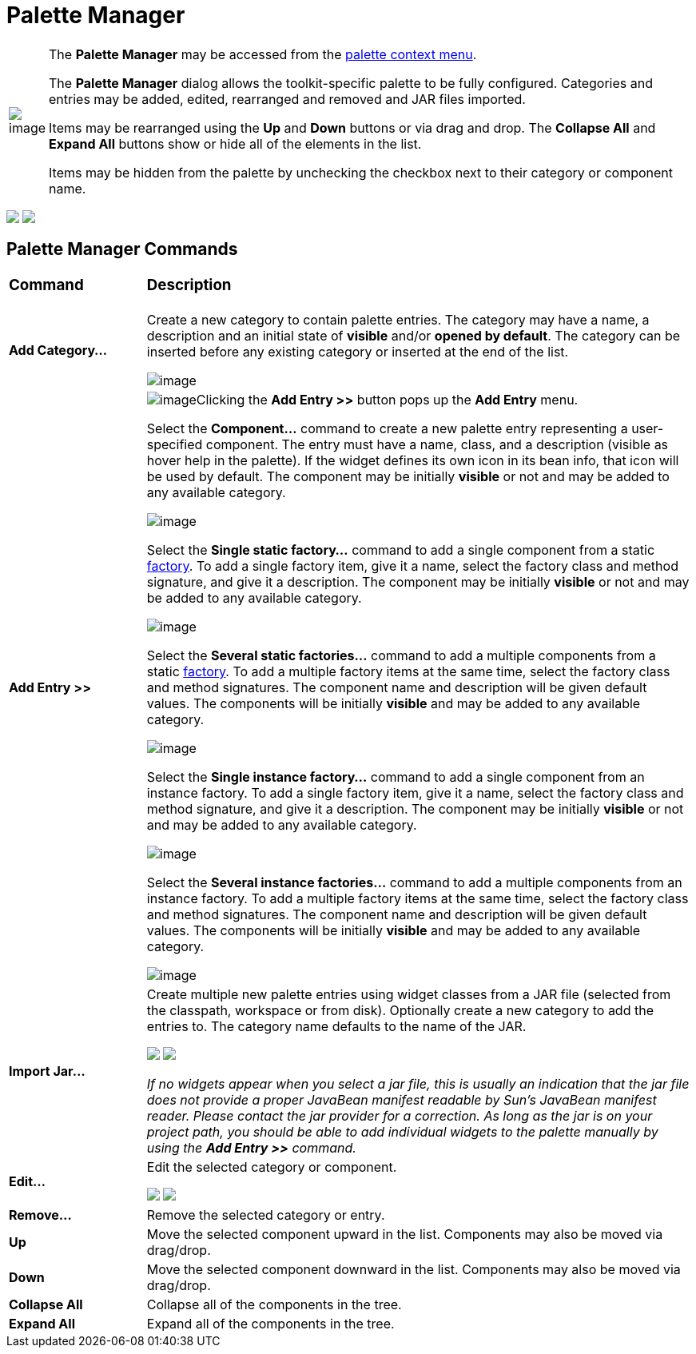 = Palette Manager

[width="100%",cols="1%,99%"]
|===
|image:images/palette_context_menu2.png[image]
| The *Palette Manager* may be accessed from the
link:palette_context_menu.html[palette context menu].

The *Palette Manager* dialog allows the toolkit-specific palette to be
fully configured. Categories and entries may be added, edited,
rearranged and removed and JAR files imported.

Items may be rearranged using the *Up* and *Down* buttons or via drag
and drop. The *Collapse All* and *Expand All* buttons show or hide all
of the elements in the list.

Items may be hidden from the palette by unchecking the checkbox next to
their category or component name.
|===

++++
<p>
  <img src="images/palette_manager_swt.png">
  <img src="images/palette_manager_swng.png" align="top">
</p>
++++

== Palette Manager Commands

[width="100%",cols="20%,80%"]
|===
a|
=== Command
a|
=== Description

|*Add Category...*
| Create a new category to contain palette entries. The category may have
a name, a description and an initial state of *visible* and/or *opened
by default*. The category can be inserted before any existing category
or inserted at the end of the list.

image:images/new_palette_category.png[image]

|*Add Entry >>*
| image:images/add_entry_menu.gif[image]Clicking the *Add Entry >>* button
pops up the *Add Entry* menu.

Select the *Component...* command to create a new palette entry
representing a user-specified component. The entry must have a name,
class, and a description (visible as hover help in the palette). If the
widget defines its own icon in its bean info, that icon will be used by
default. The component may be initially *visible* or not and may be
added to any available category.

image:images/add_component_dialog.png[image]

Select the *Single static factory...* command to add a single component
from a static link:../features/factories.html[factory]. To add a single
factory item, give it a name, select the factory class and method
signature, and give it a description. The component may be initially
*visible* or not and may be added to any available category.

image:images/add_static_factory_dialog.png[image]

Select the *Several static factories...* command to add a multiple
components from a static link:../features/factories.html[factory]. To
add a multiple factory items at the same time, select the factory class
and method signatures. The component name and description will be given
default values. The components will be initially *visible* and may be
added to any available category.

image:images/add_static_factories_dialog.png[image]

Select the *Single instance factory...* command to add a single
component from an instance factory. To add a single factory item, give
it a name, select the factory class and method signature, and give it a
description. The component may be initially *visible* or not and may be
added to any available category.

image:images/add_instance_factory_dialog.png[image]

Select the *Several instance factories...* command to add a multiple
components from an instance factory. To add a multiple factory items at
the same time, select the factory class and method signatures. The
component name and description will be given default values. The
components will be initially *visible* and may be added to any available
category.

image:images/add_instance_factories_dialog.png[image]

|*Import Jar...*
| Create multiple new palette entries using widget classes from a JAR file
(selected from the classpath, workspace or from disk). Optionally create
a new category to add the entries to. The category name defaults to the
name of the JAR.

+++
<p>
  <img src="images/palette_import_jar_archive_dialog.gif">
  <img src="images/palette_workspace_jar_selection_dialog.png" align="top">
</p>
+++

_If no widgets appear when you select a jar file, this is usually an
indication that the jar file does not provide a proper JavaBean manifest
readable by Sun's JavaBean manifest reader. Please contact the jar
provider for a correction. As long as the jar is on your project path,
you should be able to add individual widgets to the palette manually by
using the *Add Entry >>* command._

|*Edit...*
| Edit the selected category or component.

+++
<p>
  <img src="images/edit_palette_category.png">
  <img src="images/edit_palette_component.png" align="top">
</p>
+++

|*Remove...*
|Remove the selected category or entry.

|*Up* 
|Move the selected component upward in the list. Components may
also be moved via drag/drop.

|*Down* 
|Move the selected component downward in the list. Components
may also be moved via drag/drop.

|*Collapse All*
|Collapse all of the components in the tree.

|*Expand All*
|Expand all of the components in the tree.
|===
